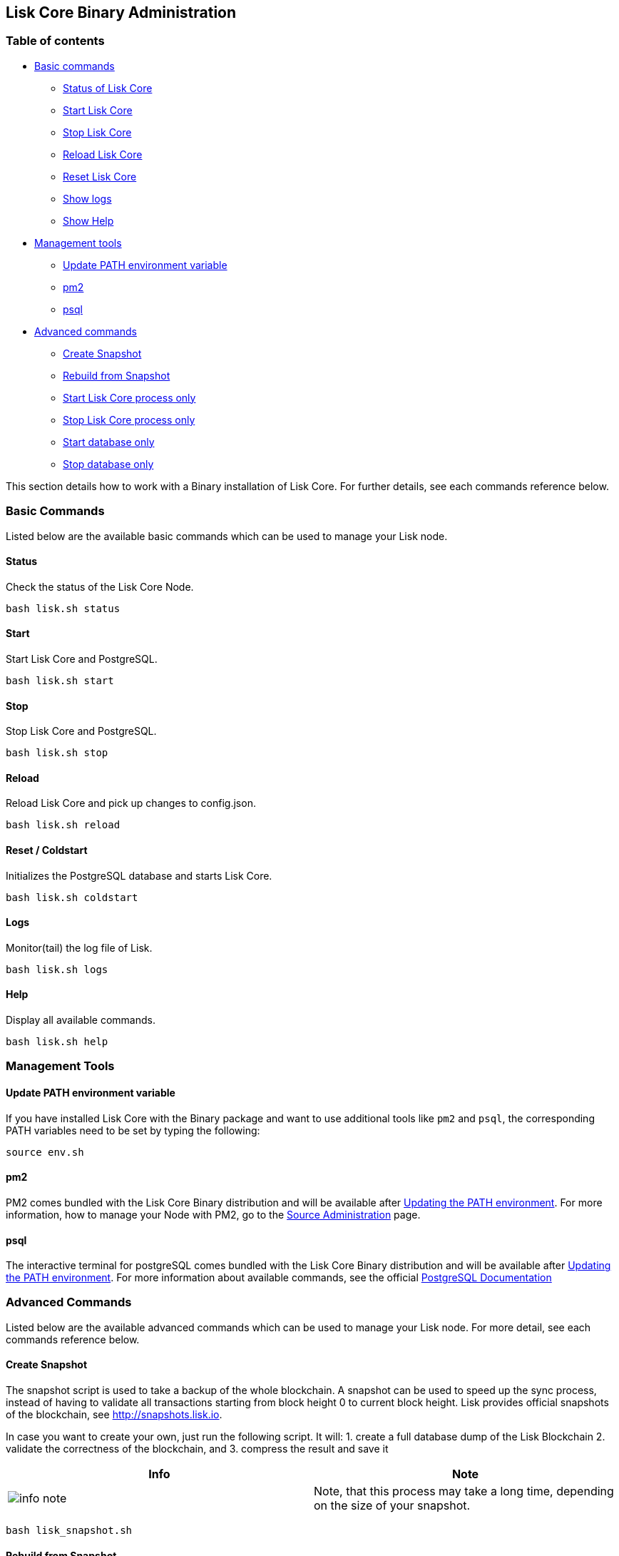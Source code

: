 == Lisk Core Binary Administration

=== Table of contents

* link:#basic-commands[Basic commands]
** link:#status[Status of Lisk Core]
** link:#start[Start Lisk Core]
** link:#status[Stop Lisk Core]
** link:#reload[Reload Lisk Core]
** link:#reset---coldstart[Reset Lisk Core]
** link:#logs[Show logs]
** link:#help[Show Help]
* link:#management-tools[Management tools]
** link:#update-path-environment-variable[Update PATH environment
variable]
** link:#pm2[pm2]
** link:#psql[psql]
* link:#advanced-commands[Advanced commands]
** link:#create-snapshot[Create Snapshot]
** link:#rebuild-from-snapshot[Rebuild from Snapshot]
** link:#start-node-only[Start Lisk Core process only]
** link:#stop-node-only[Stop Lisk Core process only]
** link:#start-database-only[Start database only]
** link:#stop-database-only[Stop database only]

This section details how to work with a Binary installation of Lisk
Core. For further details, see each commands reference below.

=== Basic Commands

Listed below are the available basic commands which can be used to
manage your Lisk node.

==== Status

Check the status of the Lisk Core Node.

....
bash lisk.sh status
....

==== Start

Start Lisk Core and PostgreSQL.

....
bash lisk.sh start
....

==== Stop

Stop Lisk Core and PostgreSQL.

....
bash lisk.sh stop
....

==== Reload

Reload Lisk Core and pick up changes to config.json.

....
bash lisk.sh reload
....

==== Reset / Coldstart

Initializes the PostgreSQL database and starts Lisk Core.

....
bash lisk.sh coldstart
....

==== Logs

Monitor(tail) the log file of Lisk.

....
bash lisk.sh logs
....

==== Help

Display all available commands.

....
bash lisk.sh help
....

=== Management Tools

==== Update PATH environment variable

If you have installed Lisk Core with the Binary package and want to use
additional tools like `+pm2+` and `+psql+`, the corresponding PATH
variables need to be set by typing the following:

....
source env.sh
....

==== pm2

PM2 comes bundled with the Lisk Core Binary distribution and will be
available after link:#update-path-environment-variable[Updating the PATH
environment]. For more information, how to manage your Node with PM2, go
to the
link:../../user-guide/administration/source/admin-source.md[Source
Administration] page.

==== psql

The interactive terminal for postgreSQL comes bundled with the Lisk Core
Binary distribution and will be available after
link:#update-path-environment-variable[Updating the PATH environment].
For more information about available commands, see the official
https://www.postgresql.org/docs/9.6/static/app-psql.html[PostgreSQL
Documentation]

=== Advanced Commands

Listed below are the available advanced commands which can be used to
manage your Lisk node. For more detail, see each commands reference
below.

==== Create Snapshot

The snapshot script is used to take a backup of the whole blockchain. A
snapshot can be used to speed up the sync process, instead of having to
validate all transactions starting from block height 0 to current block
height. Lisk provides official snapshots of the blockchain, see
http://snapshots.lisk.io.

In case you want to create your own, just run the following script. It
will: 1. create a full database dump of the Lisk Blockchain 2. validate
the correctness of the blockchain, and 3. compress the result and save
it

[width="100%",cols="50%,50%",options="header",]
|===
|Info |Note
|image:../../../modules/ROOT/assets/info-icon.png[info
note,title="Info Note"] |Note, that this process may take a long time,
depending on the size of your snapshot.
|===

[source,shell]
----
bash lisk_snapshot.sh
----

==== Rebuild from Snapshot

To replace the blockchain with a new snapshot from the Lisk Foundation

[source,shell]
----
bash lisk.sh rebuild
----

===== Rebuild from a local snapshot

[source,shell]
----
bash lisk.sh rebuild -f blockchain.db.gz
----

===== Rebuild form a remote hosts snapshot

If the file is named `+blockchain.db.gz+`, use this command

[source,shell]
----
bash lisk.sh rebuild -u https://hostname/
----

To use a remote host snapshot with a different name issue this command
instead

[source,shell]
----
bash lisk.sh rebuild -u https://hostname/ -f filename.db.gz
----

===== Rebuild from the genesis block

[source,shell]
----
bash lisk.sh rebuild -0
----

==== Start node only

This command is used to start individual nodejs processes apart from the
database. It is designed to be used with customized config.json files in
order to manage vertically stacked Lisk processes on one node.

[source,shell]
----
bash lisk.sh start_node -c <config.json>
----

==== Stop node only

This command is used to stop individual nodejs processes apart from the
database. It is designed to be used with customized `+config.json+`
files in order to manage vertically stacked Lisk processes on one node.

[source,shell]
----
bash lisk.sh stop_node -c <config.json>
----

==== Start database

This command is used to start database instances apart from the Lisk
process. It is designed to be used with customized `+config.json+` files
to target specific instances.

[source,shell]
----
bash lisk.sh start_db -c <config.json>
----

==== Stop database only

This command is used to stop all database instances apart from the Lisk
process.

[source,shell]
----
bash lisk.sh stop_db
----

